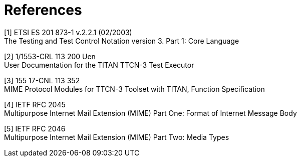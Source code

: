 = References

[[_1]]
[1] ETSI ES 201 873-1 v.2.2.1 (02/2003) +
The Testing and Test Control Notation version 3. Part 1: Core Language

[[_2]]
[2] 1/1553-CRL 113 200 Uen +
User Documentation for the TITAN TTCN-3 Test Executor

[[_3]]
[3] 155 17-CNL 113 352 +
MIME Protocol Modules for TTCN-3 Toolset with TITAN, Function Specification

[[_4]]
[4] IETF RFC 2045 +
Multipurpose Internet Mail Extension (MIME) Part One: Format of Internet Message Body

[[_5]]
[5] IETF RFC 2046 +
Multipurpose Internet Mail Extension (MIME) Part Two: Media Types
